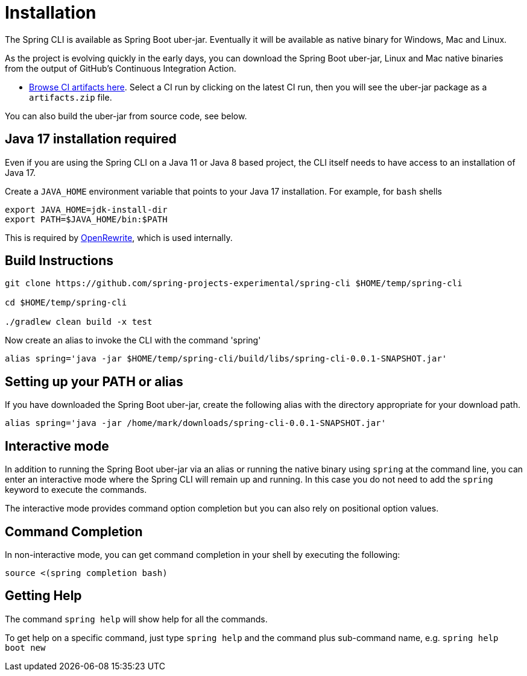 = Installation

The Spring CLI is available as Spring Boot uber-jar.
Eventually it will be available as native binary for Windows, Mac and Linux.

As the project is evolving quickly in the early days, you can download the Spring Boot uber-jar, Linux and Mac native binaries from the output of GitHub's Continuous Integration Action. 

* https://github.com/spring-projects-experimental/spring-cli/actions/workflows/ci.yml[Browse CI artifacts here].
Select a CI run by clicking on the latest CI run, then you will see the uber-jar package as a `artifacts.zip` file.

You can also build the uber-jar from source code, see below.

== Java 17 installation required

Even if you are using the Spring CLI on a Java 11 or Java 8 based project, the CLI itself needs to have access to an installation of Java 17.

Create a `JAVA_HOME` environment variable that points to your Java 17 installation.
For example, for `bash` shells

```
export JAVA_HOME=jdk-install-dir
export PATH=$JAVA_HOME/bin:$PATH
```

This is required by https://github.com/openrewrite/rewrite[OpenRewrite], which is used internally.

== Build Instructions

```
git clone https://github.com/spring-projects-experimental/spring-cli $HOME/temp/spring-cli

cd $HOME/temp/spring-cli

./gradlew clean build -x test
```

Now create an alias to invoke the CLI with the command 'spring'

```
alias spring='java -jar $HOME/temp/spring-cli/build/libs/spring-cli-0.0.1-SNAPSHOT.jar'
```

== Setting up your PATH or alias

If you have downloaded the Spring Boot uber-jar, create the following alias with the directory appropriate for your download path.

[source, bash]
----
alias spring='java -jar /home/mark/downloads/spring-cli-0.0.1-SNAPSHOT.jar'
----

== Interactive mode

In addition to running the Spring Boot uber-jar via an alias or running the native binary using `spring` at the command line, you can enter an interactive mode where the Spring CLI will remain up and running.  In this case you do not need to add the `spring` keyword to execute the commands.

The interactive mode provides command option completion but you can also rely on positional option values.

== Command Completion

In non-interactive mode, you can get command completion in your shell by executing the following:

[source, bash]
----
source <(spring completion bash)
----

== Getting Help

The command `spring help` will show help for all the commands.  

To get help on a specific command, just type `spring help` and the command plus sub-command name, e.g. `spring help boot new`